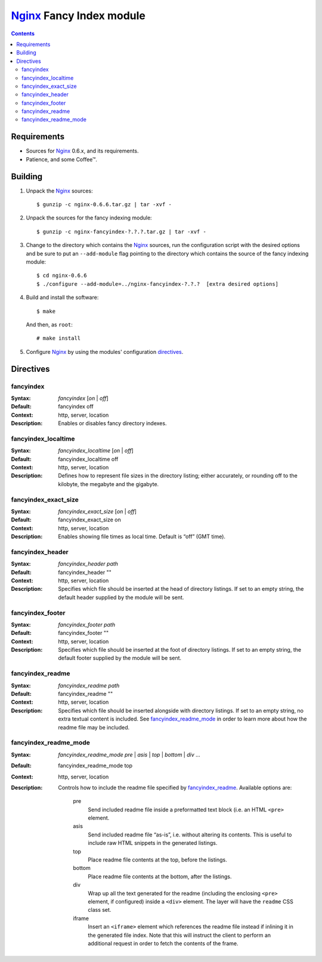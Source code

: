 =========================
Nginx_ Fancy Index module
=========================

.. contents::

Requirements
============
* Sources for Nginx_ 0.6.x, and its requirements.
* Patience, and some Coffee™.


Building
========

1. Unpack the Nginx_ sources::

    $ gunzip -c nginx-0.6.6.tar.gz | tar -xvf -

2. Unpack the sources for the fancy indexing module::

    $ gunzip -c nginx-fancyindex-?.?.?.tar.gz | tar -xvf -

3. Change to the directory which contains the Nginx_ sources, run the
   configuration script with the desired options and be sure to put an
   ``--add-module`` flag pointing to the directory which contains the source
   of the fancy indexing module::

    $ cd nginx-0.6.6
    $ ./configure --add-module=../nginx-fancyindex-?.?.?  [extra desired options]

4. Build and install the software::

    $ make

   And then, as ``root``::

    # make install

5. Configure Nginx_ by using the modules' configuration directives_.


Directives
==========

fancyindex
~~~~~~~~~~
:Syntax: *fancyindex* [*on* | *off*]
:Default: fancyindex off
:Context: http, server, location
:Description:
  Enables or disables fancy directory indexes.

fancyindex_localtime
~~~~~~~~~~~~~~~~~~~~
:Syntax: *fancyindex_localtime* [*on* | *off*]
:Default: fancyindex_localtime off
:Context: http, server, location
:Description:
  Defines how to represent file sizes in the directory listing; either
  accurately, or rounding off to the kilobyte, the megabyte and the
  gigabyte.

fancyindex_exact_size
~~~~~~~~~~~~~~~~~~~~~
:Syntax: *fancyindex_exact_size* [*on* | *off*]
:Default: fancyindex_exact_size on
:Context: http, server, location
:Description:
  Enables showing file times as local time. Default is “off” (GMT time).

fancyindex_header
~~~~~~~~~~~~~~~~~
:Syntax: *fancyindex_header path*
:Default: fancyindex_header ""
:Context: http, server, location
:Description:
  Specifies which file should be inserted at the head of directory listings.
  If set to an empty string, the default header supplied by the module will
  be sent.

fancyindex_footer
~~~~~~~~~~~~~~~~~
:Syntax: *fancyindex_footer path*
:Default: fancyindex_footer ""
:Context: http, server, location
:Description:
  Specifies which file should be inserted at the foot of directory listings.
  If set to an empty string, the default footer supplied by the module will
  be sent.

fancyindex_readme
~~~~~~~~~~~~~~~~~
:Syntax: *fancyindex_readme path*
:Default: fancyindex_readme ""
:Context: http, server, location
:Description:
  Specifies which file should be inserted alongside with directory listings.
  If set to an empty string, no extra textual content is included. See
  `fancyindex_readme_mode`_ in order to learn more about how the readme
  file may be included.

fancyindex_readme_mode
~~~~~~~~~~~~~~~~~~~~~~
:Syntax:
  *fancyindex_readme_mode* *pre* | *asis* | *top* | *bottom* | *div* ...
:Default: fancyindex_readme_mode top
:Context: http, server, location
:Description:
  Controls how to include the readme file specified by `fancyindex_readme`_.
  Available options are:

    pre
      Send included readme file inside a preformatted text block (i.e. an
      HTML ``<pre>`` element.
    asis
      Send included readme file “as-is”, i.e. without altering its contents.
      This is useful to include raw HTML snippets in the generated listings.
    top
      Place readme file contents at the top, before the listings.
    bottom
      Place readme file contents at the bottom, after the listings.
    div
      Wrap up all the text generated for the readme (including the enclosing
      ``<pre>`` element, if configured) inside a ``<div>`` element. The
      layer will have the ``readme`` CSS class set.
    iframe
      Insert an ``<iframe>`` element which references the readme file
      instead if inlining it in the generated file index. Note that this
      will instruct the client to perform an additional request in order to
      fetch the contents of the frame.


.. _nginx: http://nginx.net

.. vim:ft=rst:spell:spelllang=en:

